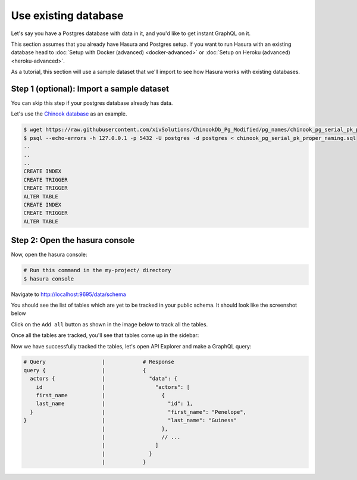 Use existing database
=====================

Let's say you have a Postgres database with data in it, and you'd like to get instant GraphQL on it.

This section assumes that you already have Hasura and Postgres setup. If you want to run Hasura with an existing
database head to :doc:`Setup with Docker (advanced) <docker-advanced>` or
:doc:`Setup on Heroku (advanced) <heroku-advanced>`.

As a tutorial, this section will use a sample dataset that we'll import to see how Hasura works with existing databases.

Step 1 (optional): Import a sample dataset
------------------------------------------

You can skip this step if your postgres database already has data.

Let's use the `Chinook database <https://raw.githubusercontent.com/xivSolutions/ChinookDb_Pg_Modified/pg_names/chinook_pg_serial_pk_proper_naming.sql>`_ as an example.

.. code-block:: bash

  $ wget https://raw.githubusercontent.com/xivSolutions/ChinookDb_Pg_Modified/pg_names/chinook_pg_serial_pk_proper_naming.sql
  $ psql --echo-errors -h 127.0.0.1 -p 5432 -U postgres -d postgres < chinook_pg_serial_pk_proper_naming.sql
  ..
  ..
  ..
  CREATE INDEX
  CREATE TRIGGER
  CREATE TRIGGER
  ALTER TABLE
  CREATE INDEX
  CREATE TRIGGER
  ALTER TABLE

Step 2: Open the hasura console
-------------------------------

Now, open the hasura console:

.. code-block:: bash

  # Run this command in the my-project/ directory
  $ hasura console

Navigate to `http://localhost:9695/data/schema <http://localhost:9695/data/schema>`_

You should see the list of tables which are yet to be tracked in your public schema. It should look like the screenshot below

.. image:: ../../../img/graphql/manual/getting-started/UntrackedTables.jpg
  :alt: List of untracked tables

Click on the ``Add all`` button as shown in the image below to track all the tables.

.. image:: ../../../img/graphql/manual/getting-started/TrackTable.jpg
  :alt: Track the list of untracked table

Once all the tables are tracked, you'll see that tables come up in the sidebar:

.. image:: ../../../img/graphql/manual/getting-started/TableTracked.jpg
  :alt: Tables successfully tracked


Now we have successfully tracked the tables, let's open API Explorer and make a GraphQL query:


.. image:: ../../../img/graphql/manual/getting-started/GraphQLAPI.jpg
  :alt: Make a simple fetch call to query actors

.. code-block:: none

  # Query                  |            # Response
  query {                  |            {
    actors {               |              "data": {
      id                   |                "actors": [
      first_name           |                  {
      last_name            |                    "id": 1,
    }                      |                    "first_name": "Penelope",
  }                        |                    "last_name": "Guiness"
                           |                  },
                           |                  // ...
                           |                ]
                           |              }
                           |            }
